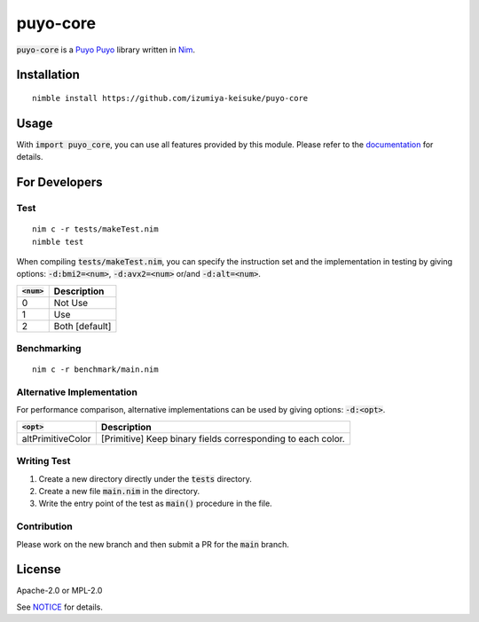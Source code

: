 #########
puyo-core
#########

:code:`puyo-core` is a `Puyo Puyo <https://puyo.sega.jp/>`_ library written in `Nim <https://nim-lang.org>`_.

************
Installation
************

::

    nimble install https://github.com/izumiya-keisuke/puyo-core

*****
Usage
*****

With :code:`import puyo_core`, you can use all features provided by this module.
Please refer to the `documentation <https://izumiya-keisuke.github.io/puyo-core>`_ for details.

**************
For Developers
**************

Test
====

::

    nim c -r tests/makeTest.nim
    nimble test

When compiling :code:`tests/makeTest.nim`, you can specify the instruction set and the implementation in testing
by giving options: :code:`-d:bmi2=<num>`, :code:`-d:avx2=<num>` or/and :code:`-d:alt=<num>`.

=============  ==============
:code:`<num>`  Description
=============  ==============
0              Not Use
1              Use
2              Both [default]
=============  ==============

Benchmarking
============

::

    nim c -r benchmark/main.nim

Alternative Implementation
==========================

For performance comparison, alternative implementations can be used by giving options: :code:`-d:<opt>`.

=================  ===========================================================
:code:`<opt>`      Description
=================  ===========================================================
altPrimitiveColor  [Primitive] Keep binary fields corresponding to each color.
=================  ===========================================================

Writing Test
============

#. Create a new directory directly under the :code:`tests` directory.
#. Create a new file :code:`main.nim` in the directory.
#. Write the entry point of the test as :code:`main()` procedure in the file.

Contribution
============

Please work on the new branch and then submit a PR for the :code:`main` branch.

*******
License
*******

Apache-2.0 or MPL-2.0

See `NOTICE <NOTICE>`_ for details.